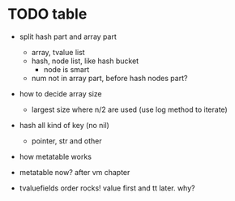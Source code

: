 * TODO table

- split hash part and array part
  - array, tvalue list
  - hash, node list, like hash bucket
    - node is smart
  - num not in array part, before hash nodes part?
- how to decide array size
  - largest size where n/2 are used (use log method to iterate)
- hash all kind of key (no nil)
  - pointer, str and other
- how metatable works

- metatable now? after vm chapter
- tvaluefields order rocks! value first and tt later. why?


